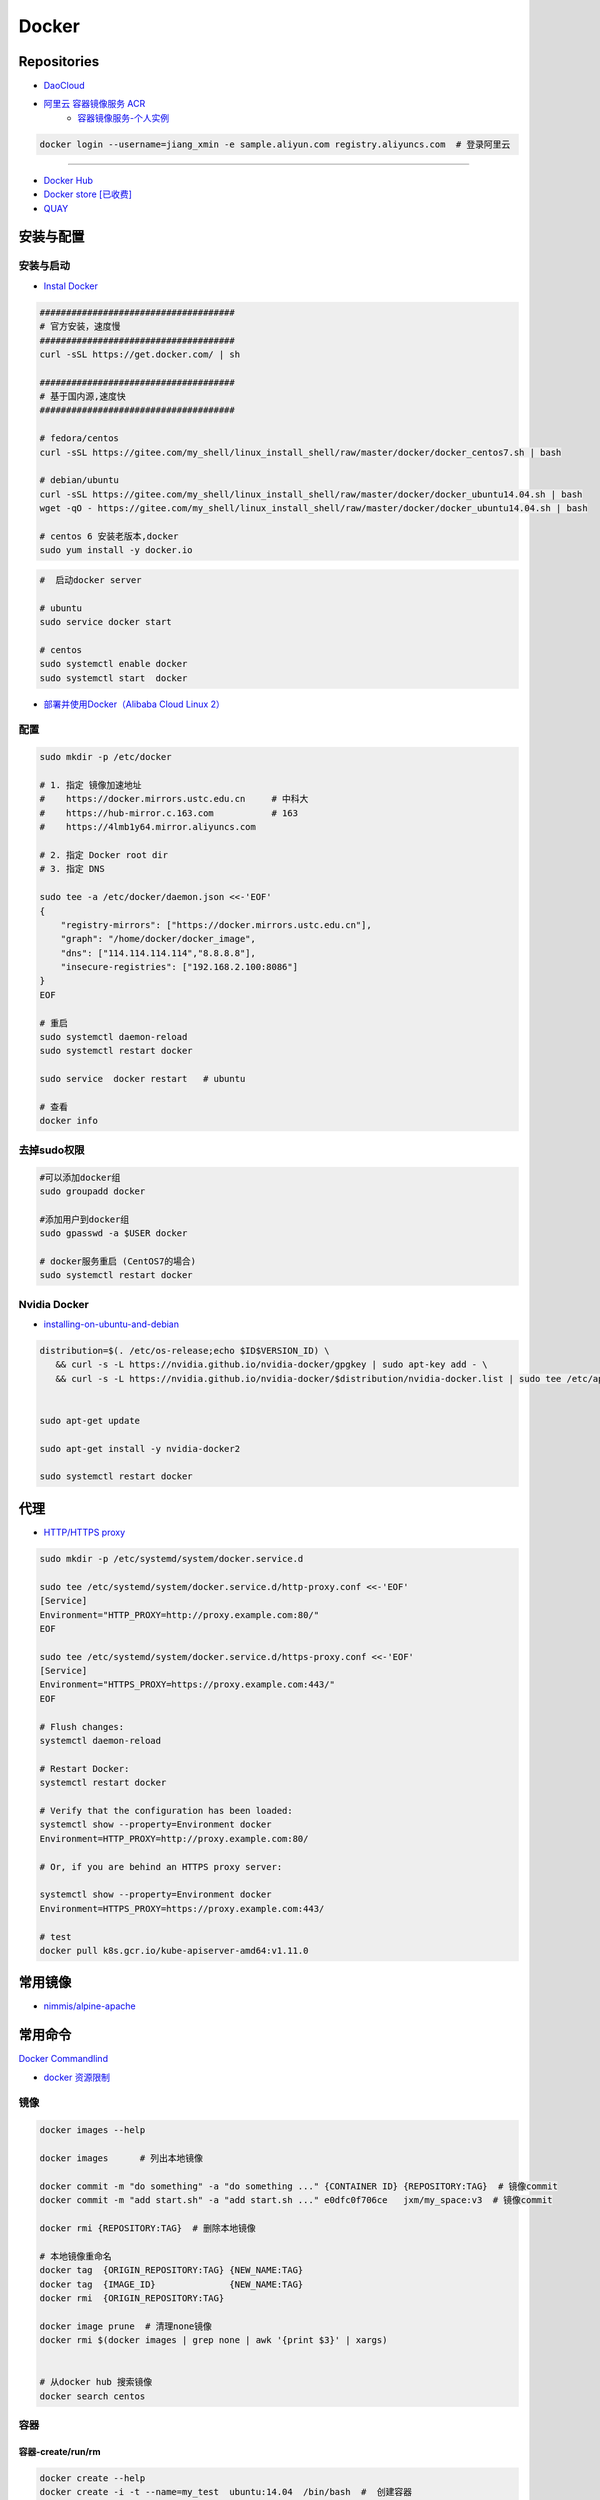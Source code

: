 ###############
Docker
###############

**********************
Repositories
**********************

* `DaoCloud <https://dashboard.daocloud.io/>`_
* `阿里云 容器镜像服务 ACR <https://dev.aliyun.com/search.html>`_
    * `容器镜像服务-个人实例 <https://cr.console.aliyun.com/cn-hangzhou/instance/dashboard>`_

.. code-block:: sh

    docker login --username=jiang_xmin -e sample.aliyun.com registry.aliyuncs.com  # 登录阿里云

-----

* `Docker Hub <https://hub.docker.com/explore/>`_
* `Docker store [已收费] <https://store.docker.com>`_
* `QUAY <https://quay.io>`_


************
安装与配置
************

安装与启动 
============

* `Instal Docker <https://docs.docker.com/engine/installation/>`_

.. code-block:: sh

    ##################################### 
    # 官方安装，速度慢
    ##################################### 
    curl -sSL https://get.docker.com/ | sh

    ##################################### 
    # 基于国内源,速度快
    ##################################### 

    # fedora/centos 
    curl -sSL https://gitee.com/my_shell/linux_install_shell/raw/master/docker/docker_centos7.sh | bash

    # debian/ubuntu 
    curl -sSL https://gitee.com/my_shell/linux_install_shell/raw/master/docker/docker_ubuntu14.04.sh | bash
    wget -qO - https://gitee.com/my_shell/linux_install_shell/raw/master/docker/docker_ubuntu14.04.sh | bash

    # centos 6 安装老版本,docker
    sudo yum install -y docker.io


.. code-block:: sh
    
     #  启动docker server

     # ubuntu
     sudo service docker start

     # centos
     sudo systemctl enable docker 
     sudo systemctl start  docker

* `部署并使用Docker（Alibaba Cloud Linux 2） <https://help.aliyun.com/document_detail/51853.html>`_

配置 
========

.. code-block:: sh

    sudo mkdir -p /etc/docker

    # 1. 指定 镜像加速地址
    #    https://docker.mirrors.ustc.edu.cn     # 中科大
    #    https://hub-mirror.c.163.com           # 163
    #    https://4lmb1y64.mirror.aliyuncs.com

    # 2. 指定 Docker root dir 
    # 3. 指定 DNS 

    sudo tee -a /etc/docker/daemon.json <<-'EOF'
    {
        "registry-mirrors": ["https://docker.mirrors.ustc.edu.cn"],
        "graph": "/home/docker/docker_image",
        "dns": ["114.114.114.114","8.8.8.8"],
        "insecure-registries": ["192.168.2.100:8086"]
    }
    EOF
  
    # 重启
    sudo systemctl daemon-reload
    sudo systemctl restart docker

    sudo service  docker restart   # ubuntu

    # 查看
    docker info

去掉sudo权限 
================

.. code-block:: sh

    #可以添加docker组
    sudo groupadd docker

    #添加用户到docker组 
    sudo gpasswd -a $USER docker

    # docker服务重启 (CentOS7的場合)
    sudo systemctl restart docker

Nvidia Docker 
================

* `installing-on-ubuntu-and-debian <https://docs.nvidia.com/datacenter/cloud-native/container-toolkit/install-guide.html#installing-on-ubuntu-and-debian>`_


.. code-block:: sh

    distribution=$(. /etc/os-release;echo $ID$VERSION_ID) \
       && curl -s -L https://nvidia.github.io/nvidia-docker/gpgkey | sudo apt-key add - \
       && curl -s -L https://nvidia.github.io/nvidia-docker/$distribution/nvidia-docker.list | sudo tee /etc/apt/sources.list.d/nvidia-docker.list


    sudo apt-get update 

    sudo apt-get install -y nvidia-docker2

    sudo systemctl restart docker

******************
代理
******************

* `HTTP/HTTPS proxy <https://docs.docker.com/config/daemon/systemd/#httphttps-proxy>`_


.. code-block:: sh

    sudo mkdir -p /etc/systemd/system/docker.service.d

    sudo tee /etc/systemd/system/docker.service.d/http-proxy.conf <<-'EOF'
    [Service]
    Environment="HTTP_PROXY=http://proxy.example.com:80/"
    EOF

    sudo tee /etc/systemd/system/docker.service.d/https-proxy.conf <<-'EOF'
    [Service]
    Environment="HTTPS_PROXY=https://proxy.example.com:443/"
    EOF

    # Flush changes:
    systemctl daemon-reload

    # Restart Docker:
    systemctl restart docker

    # Verify that the configuration has been loaded:
    systemctl show --property=Environment docker
    Environment=HTTP_PROXY=http://proxy.example.com:80/

    # Or, if you are behind an HTTPS proxy server:
    
    systemctl show --property=Environment docker
    Environment=HTTPS_PROXY=https://proxy.example.com:443/

    # test 
    docker pull k8s.gcr.io/kube-apiserver-amd64:v1.11.0

***********
常用镜像   
***********

* `nimmis/alpine-apache <https://hub.docker.com/r/nimmis/alpine-apache/>`_

**********
常用命令
**********

`Docker Commandlind <https://docs.docker.com/engine/reference/commandline/docker/>`_

* `docker 资源限制   <https://docs.docker.com/config/containers/resource_constraints/#limit-a-containers-access-to-memory>`_


镜像
===================

.. code-block:: sh

    docker images --help

    docker images      # 列出本地镜像

    docker commit -m "do something" -a "do something ..." {CONTAINER ID} {REPOSITORY:TAG}  # 镜像commit
    docker commit -m "add start.sh" -a "add start.sh ..." e0dfc0f706ce   jxm/my_space:v3  # 镜像commit

    docker rmi {REPOSITORY:TAG}  # 删除本地镜像
    
    # 本地镜像重命名 
    docker tag  {ORIGIN_REPOSITORY:TAG} {NEW_NAME:TAG} 
    docker tag  {IMAGE_ID}              {NEW_NAME:TAG} 
    docker rmi  {ORIGIN_REPOSITORY:TAG}   

    docker image prune  # 清理none镜像
    docker rmi $(docker images | grep none | awk '{print $3}' | xargs)


    # 从docker hub 搜索镜像
    docker search centos  

容器
============

容器-create/run/rm 
-----------------------

.. code-block:: sh

   docker create --help
   docker create -i -t --name=my_test  ubuntu:14.04  /bin/bash  #  创建容器

   docker run --help
   # 守护态运行``
   docker run -d -p 3080:80 --name={CONTAINER_NAME}  {REPOSITORY:TAG}  /bin/bash -c " while true; do echo hello world; sleep 1; done"
   docker run -d --restart=always -p 3080:80 --name={CONTAINER_NAME} {REPOSITORY:TAG}  /root/start.sh  #开机自启动

   docker run -it --net host \
                   --ipc=host  \
                   -e LANG=C.UTF-8  \
                   -e DISPLAY=${DISPLAY} \
                   --env="QT_X11_NO_MITSHM=1" \
                   -v /tmp/.X11-unix:/tmp/.X11-unix \
                   -v /home/promote/Pictures:/home/Pictures -v /home/promote/Videos:/home/Videos \
                   --name lidar \
                   --gpus all \
                   --runtime nvidia \
                   --device /dev/snd \
                   --privileged \
                   sensor:v1.6 /bin/bash

   # 启动一个容器
   docker start --help
   sdocker start/stop {CONTAINER_NAME}  # 启动/停止容器

   docker --help
   docker attach {CONTAINER_NAME}  # 进入容器

   docker rm --help
   docker rm  {CONTAINER_NAME}/{CONTAINER_ID}  # 删除一个容器
   docker rm `sudo docker ps -a -q`            # 删除全部容器


容器-exec
-----------------------

.. code-block:: sh

    docker exec  --help
    docker exec -it {CONTAINER_NAME} /bin/bash


容器-root权限
-----------------

.. code-block:: sh

    docker run -d --privileged {REPOSITORY:TAG} 

    #  参数privileged ，container内的root拥有真正的root权限。
    #  否则，container内的root只是外部的一个普通用户权限。
    #  privileged启动的容器，可以看到很多host上的设备，并且可以执行mount。
    #  甚至允许你在docker容器中启动docker容器。

    docker run -d --cap-add SYS_NET_ADMIN {REPOSITORY:TAG} 

    # 让容器拥有除了MKNOD之外的所有内核权限 
    docker run --cap-add=ALL --cap-drop=MKNOD ...

容器-logs
------------------

.. code-block:: sh

   # 查看日志
   docker logs --help       
   docker logs -f       {CONTAINER ID}       # 日志
   docker logs --follow {CONTAINER ID}

* `限制容器日志磁盘占用大小 <https://medium.com/@Quigley_Ja/rotating-docker-logs-keeping-your-overlay-folder-small-40cfa2155412>`_

.. code-block:: sh

  # 在/var/lib/docker/containers/目录下
  # 找到对应的container id，然后进去，
  # 执行  echo "" > ${container id}.log 即可

容器-ps
----------

.. code-block:: sh

   #``查询``
   docker ps  --help      
   docker ps         # 显示UP状态的容器
   docker ps  -a     # 显示所有容器
   docker ps  -as    # 显示所有容器,显示容器大小

容器-导入导出
---------------

.. code-block:: sh


   # 导出导入
   docker export --help
   docker export {CONTAINER ID}  > ubuntu.tar # 导出容器

   cat ubuntu.tar | sudo docker import - test/ubuntu:v1.0  # 导入容器快照 

   docker import --help
   # 通过指定 URL 或者某个目录来导入容器
   docker import http://example.com/exampleimage.tgz example/imagerepo

   docker save  --help
   docker save -o nextcloud.tar nextcloud  # 导出镜像
   docker load -i nextcloud.tar            # 导入镜像


容器-reame
----------------

.. code-block:: sh

   #  容器重命名
   docker rename  --help 
   docker rename {ORIGIN_NAME}  {NEW_NAME}
   docker rename {CONTAINER ID} {NEW_NAME} 

容器-port
--------------

.. code-block:: sh

    # 查看端口
    docker port --help
    docker port {CONTAINER ID}
    docker port {CONTAINER ID}  80


容器-数据卷
-------------------

* `数据卷容器 <http://wiki.jikexueyuan.com/project/docker-technology-and-combat/datacontainer.html>`_


.. code-block:: sh

    # 指定数据卷
    docker run -i -i --name=web -v /src/webapp:/opt/webapp  ubuntu:14.04

    # 查看数据卷
    docker inspect {NAMES}
    
    # 数据卷容器
    docker run -d --volumes-from={NAME/ID} --name=my_space_build  alpine/my_space_build:v1

********************
docker-compose
********************

* `Doc <https://docs.docker.com/compose/compose-file/compose-file-v3/>`_

.. code-block:: sh

    pip install docker-compose==1.24.0


.. code-block:: yaml

    # docker-compose.yml
    version: "3.0"
    services:
      autoware:
        privileged: true
        image: autoware/autoware:latest-melodic-cuda
        container_name: ros-test
        runtime: nvidia
        user: 'root'
        working_dir: /mnt
        #restart: always
        network_mode: "host"
        #ports:
        #  - "8080:80"
        volumes:
          - /tmp/.X11-unix:/tmp/.X11-unix:rw
          - /home/promote/work/proj:/mnt
        environment:
          - DISPLAY=:1
          #- USER_ID=1000
          #- QT_X11_NO_MITSHM=1
          - QT_LOGGING_RULES="*=false"
        hostname: 'HP-Laptop'
        extra_hosts:
          - "HP-Laptop:127.0.0.1"
        entrypoint: ["/bin/bash", "-c", "while true; do echo hello world; sleep 1; done"]

**********
Dockerfile
**********

* https://code.aliyun.com/


.. code-block:: dockerfile

    # This is a comment
    FROM ubuntu:14.04

    MAINTAINER Jiangxumin <cjaingxumin@gmail.com>

    USER    root
    WORKDIR /root

    # ENV TEST  123

    COPY install.sh ./
    COPY run.sh ./

    RUN ./install.sh

    VOLUME ["/data1","/data2"]
    EXPOSE 22
    EXPOSE 80
    EXPOSE 443

    CMD ["/bin/bash","/root/run.sh"]

.. code-block:: sh

    $ docker build . -t  ${image name}

.. code-block:: sh

    $ docker run -d --restart=always -p 8901:8080 -v $HOEM/Video:/mediadrop/data/media --name=mediadrop acaranta/mediadrop

#. EXPOSE

    格式为 EXPOSE <port> [<port>...] 。
    告诉Docker服务端容器暴露的端口


* `阿里云Docker <https://dev.aliyun.com/search.html>`_
* `把镜像推送到阿里云 <https://ninghao.net/video/3780>`_
* `Running GUI apps with Docker <http://fabiorehm.com/blog/2014/09/11/running-gui-apps-with-docker/?utm_source=tuicool&utm_medium=referral>`_ 


***************
Docker私有仓库
***************

* `harbor <https://github.com/goharbor/harbor>`_


* `harbor搭建与使用 待验证 <https://blog.csdn.net/qq_24095941/article/details/86063684>`_
      * https://www.cnblogs.com/qiuhom-1874/p/13061984.html


* `Docker私有仓库搭建  <http://www.jianshu.com/p/00ac18fce367>`_

**http: server gave HTTP response to HTTPS client** , 解决,添加如下:

.. code-block:: json

    {
       "registry-mirrors": ["https://docker.mirrors.ustc.edu.cn"],
       "insecure-registries": ["192.168.8.204:5000"]
    }



* `使用官方 docker registry 搭建私有镜像仓库及部署 web ui <http://blog.csdn.net/mideagroup/article/details/52052618>`_


*****
Other
*****

* https://hub.docker.com/r/hyper/docker-registry-web
* https://github.com/kwk/docker-registry-frontend


